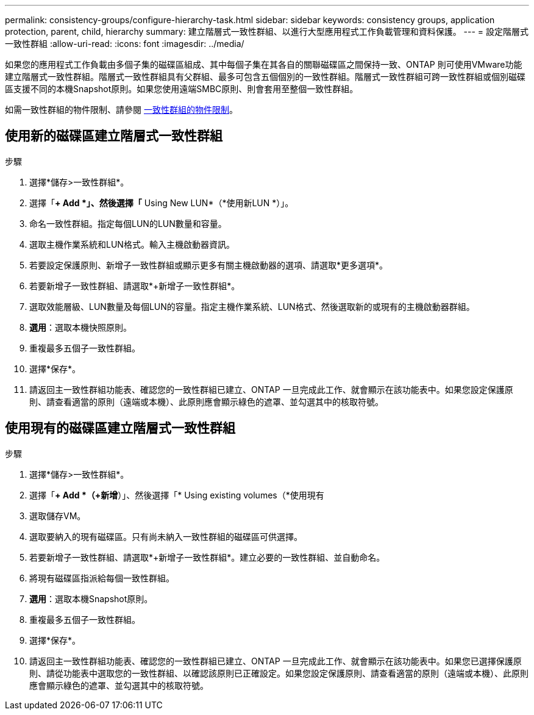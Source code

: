 ---
permalink: consistency-groups/configure-hierarchy-task.html 
sidebar: sidebar 
keywords: consistency groups, application protection, parent, child, hierarchy 
summary: 建立階層式一致性群組、以進行大型應用程式工作負載管理和資料保護。 
---
= 設定階層式一致性群組
:allow-uri-read: 
:icons: font
:imagesdir: ../media/


[role="lead"]
如果您的應用程式工作負載由多個子集的磁碟區組成、其中每個子集在其各自的關聯磁碟區之間保持一致、ONTAP 則可使用VMware功能建立階層式一致性群組。階層式一致性群組具有父群組、最多可包含五個個別的一致性群組。階層式一致性群組可跨一致性群組或個別磁碟區支援不同的本機Snapshot原則。如果您使用遠端SMBC原則、則會套用至整個一致性群組。

如需一致性群組的物件限制、請參閱 xref:index.adoc#consistency-group-object-limits[一致性群組的物件限制]。



== 使用新的磁碟區建立階層式一致性群組

.步驟
. 選擇*儲存>一致性群組*。
. 選擇「*+ Add *」、然後選擇「* Using New LUN*（*使用新LUN *）」。
. 命名一致性群組。指定每個LUN的LUN數量和容量。
. 選取主機作業系統和LUN格式。輸入主機啟動器資訊。
. 若要設定保護原則、新增子一致性群組或顯示更多有關主機啟動器的選項、請選取*更多選項*。
. 若要新增子一致性群組、請選取*+新增子一致性群組*。
. 選取效能層級、LUN數量及每個LUN的容量。指定主機作業系統、LUN格式、然後選取新的或現有的主機啟動器群組。
. *選用*：選取本機快照原則。
. 重複最多五個子一致性群組。
. 選擇*保存*。
. 請返回主一致性群組功能表、確認您的一致性群組已建立、ONTAP 一旦完成此工作、就會顯示在該功能表中。如果您設定保護原則、請查看適當的原則（遠端或本機）、此原則應會顯示綠色的遮罩、並勾選其中的核取符號。




== 使用現有的磁碟區建立階層式一致性群組

.步驟
. 選擇*儲存>一致性群組*。
. 選擇「*+ Add *（+新增*）」、然後選擇「* Using existing volumes（*使用現有
. 選取儲存VM。
. 選取要納入的現有磁碟區。只有尚未納入一致性群組的磁碟區可供選擇。
. 若要新增子一致性群組、請選取*+新增子一致性群組*。建立必要的一致性群組、並自動命名。
. 將現有磁碟區指派給每個一致性群組。
. *選用*：選取本機Snapshot原則。
. 重複最多五個子一致性群組。
. 選擇*保存*。
. 請返回主一致性群組功能表、確認您的一致性群組已建立、ONTAP 一旦完成此工作、就會顯示在該功能表中。如果您已選擇保護原則、請從功能表中選取您的一致性群組、以確認該原則已正確設定。如果您設定保護原則、請查看適當的原則（遠端或本機）、此原則應會顯示綠色的遮罩、並勾選其中的核取符號。

